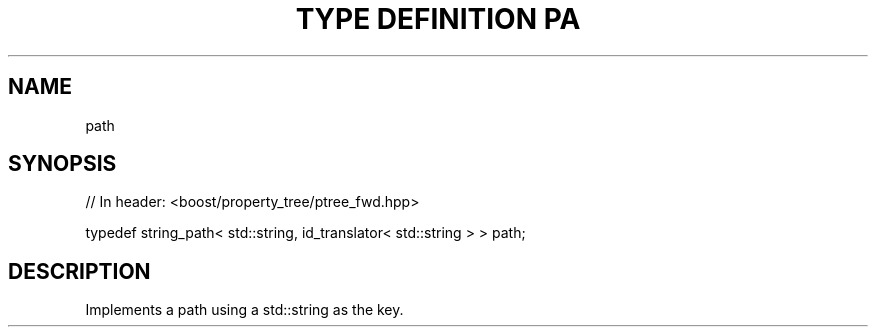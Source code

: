 .\"Generated by db2man.xsl. Don't modify this, modify the source.
.de Sh \" Subsection
.br
.if t .Sp
.ne 5
.PP
\fB\\$1\fR
.PP
..
.de Sp \" Vertical space (when we can't use .PP)
.if t .sp .5v
.if n .sp
..
.de Ip \" List item
.br
.ie \\n(.$>=3 .ne \\$3
.el .ne 3
.IP "\\$1" \\$2
..
.TH "TYPE DEFINITION PA" 3 "" "" ""
.SH "NAME"
path
.SH "SYNOPSIS"

.sp
.nf
// In header: <boost/property_tree/ptree_fwd\&.hpp>


typedef string_path< std::string, id_translator< std::string > > path;
.fi
.SH "DESCRIPTION"
.PP
Implements a path using a std::string as the key\&.

